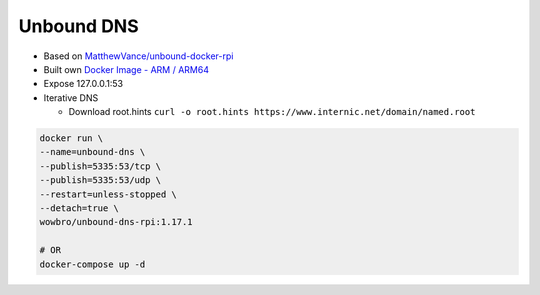 Unbound DNS
===========

* Based on `MatthewVance/unbound-docker-rpi <https://github.com/MatthewVance/unbound-docker-rpi>`_

* Built own `Docker Image - ARM / ARM64 <https://hub.docker.com/r/wowbro/unbound-dns-rpi/tags>`_

* Expose 127.0.0.1:53

* Iterative DNS

  * Download root.hints ``curl -o root.hints https://www.internic.net/domain/named.root``

.. code-block:: bash

  docker run \
  --name=unbound-dns \
  --publish=5335:53/tcp \
  --publish=5335:53/udp \
  --restart=unless-stopped \
  --detach=true \
  wowbro/unbound-dns-rpi:1.17.1

  # OR
  docker-compose up -d
